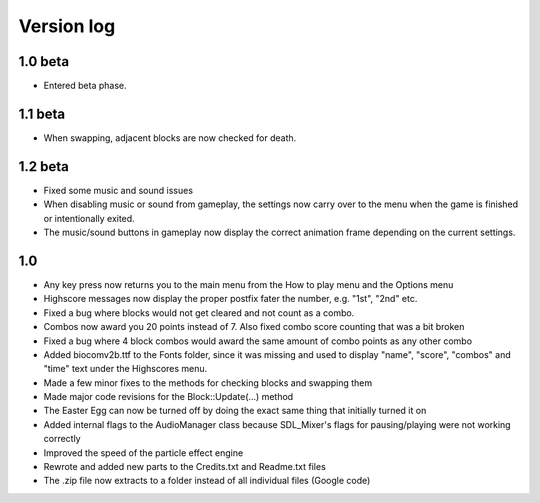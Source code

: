 Version log
===========

1.0 beta
--------
- Entered beta phase.

1.1 beta
--------
- When swapping, adjacent blocks are now checked for death.


1.2 beta
---------
- Fixed some music and sound issues
- When disabling music or sound from gameplay, the settings now carry over to the menu when the game is finished or intentionally exited.
- The music/sound buttons in gameplay now display the correct animation frame depending on the current settings.

1.0
---
- Any key press now returns you to the main menu from the How to play menu and the Options menu
- Highscore messages now display the proper postfix fater the number, e.g. "1st", "2nd" etc.
- Fixed a bug where blocks would not get cleared and not count as a combo.
- Combos now award you 20 points instead of 7. Also fixed combo score counting that was a bit broken
- Fixed a bug where 4 block combos would award the same amount of combo points as any other combo
- Added biocomv2b.ttf to the Fonts folder, since it was missing and used to display "name", "score", "combos" and "time" text under the Highscores menu.
- Made a few minor fixes to the methods for checking blocks and swapping them
- Made major code revisions for the Block::Update(...) method
- The Easter Egg can now be turned off by doing the exact same thing that initially turned it on
- Added internal flags to the AudioManager class because SDL_Mixer's flags for pausing/playing were not working correctly
- Improved the speed of the particle effect engine
- Rewrote and added new parts to the Credits.txt and Readme.txt files
- The .zip file now extracts to a folder instead of all individual files (Google code)
